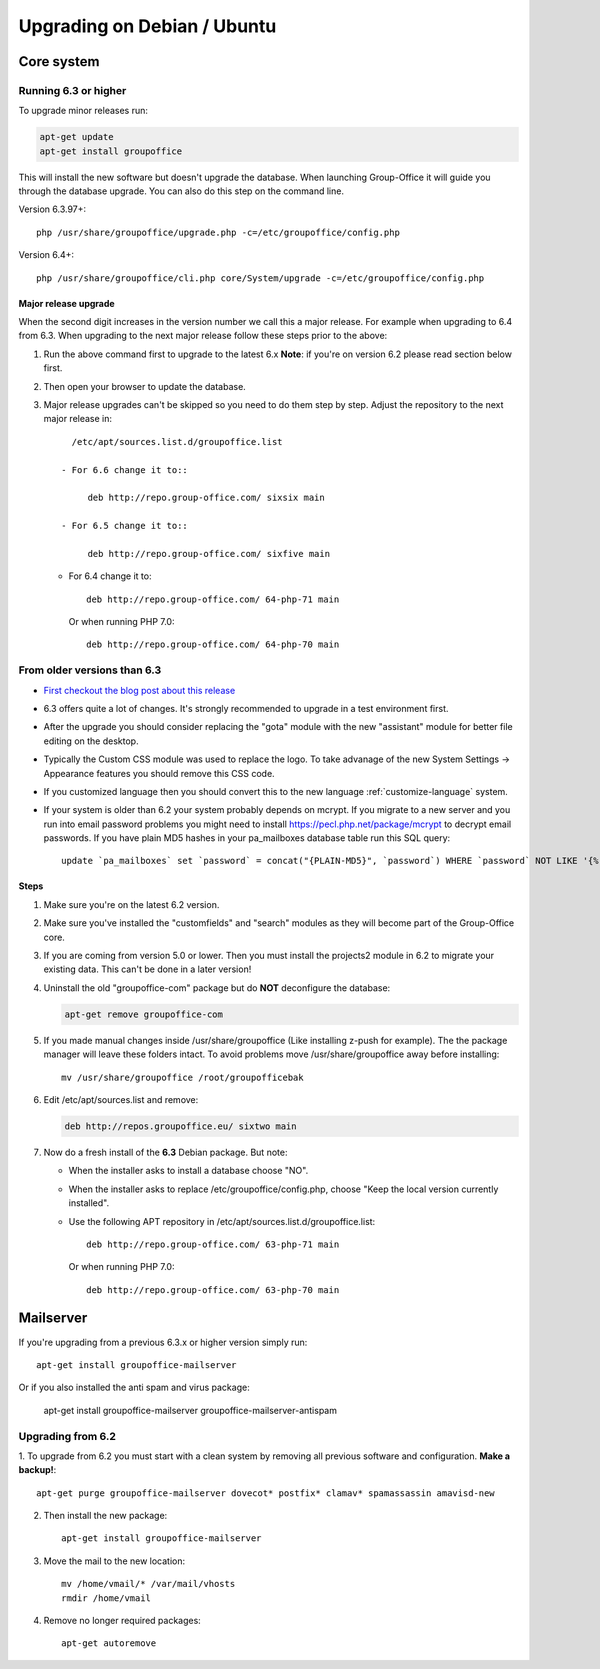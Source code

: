 Upgrading on Debian / Ubuntu
============================

Core system
-----------

Running 6.3 or higher
`````````````````````

To upgrade minor releases run:

.. code:: bash

   apt-get update
   apt-get install groupoffice

This will install the new software but doesn't upgrade the database. When launching Group-Office it
will guide you through the database upgrade. You can also do this step on the command line.

Version 6.3.97+::

   php /usr/share/groupoffice/upgrade.php -c=/etc/groupoffice/config.php

Version 6.4+::

   php /usr/share/groupoffice/cli.php core/System/upgrade -c=/etc/groupoffice/config.php


Major release upgrade
~~~~~~~~~~~~~~~~~~~~~
When the second digit increases in the version number we call this a major release. For example when upgrading to 6.4 from 6.3.
When upgrading to the next major release follow these steps prior to the above:

1. Run the above command first to upgrade to the latest 6.x
   **Note**: if you're on version 6.2 please read section below first.

2. Then open your browser to update the database.
3. Major release upgrades can't be skipped so you need to do them step by step.
   Adjust the repository to the next major release in::

      /etc/apt/sources.list.d/groupoffice.list

    - For 6.6 change it to::

         deb http://repo.group-office.com/ sixsix main
      
    - For 6.5 change it to::
   
         deb http://repo.group-office.com/ sixfive main

   - For 6.4 change it to::

         deb http://repo.group-office.com/ 64-php-71 main

     Or when running PHP 7.0::

         deb http://repo.group-office.com/ 64-php-70 main
         
  


From older versions than 6.3
````````````````````````````

- `First checkout the blog post about this release <http://groupoffice.blogspot.com/2018/07/group-office-63-released.html>`_
- 6.3 offers quite a lot of changes. It's strongly recommended to upgrade in a test environment first.
- After the upgrade you should consider replacing the "gota" module with the new
  "assistant" module for better file editing on the desktop.
- Typically the Custom CSS module was used to replace the logo. To take advanage of 
  the new System Settings -> Appearance features you should remove this CSS code.
- If you customized language then you should convert this to the new language :ref:`customize-language` system.
- If your system is older than 6.2 your system probably depends on mcrypt. If you 
  migrate to a new server and you run into email password problems you might need 
  to install https://pecl.php.net/package/mcrypt to decrypt email passwords. 
  If you have plain MD5 hashes in your pa_mailboxes database table run this SQL query::

     update `pa_mailboxes` set `password` = concat("{PLAIN-MD5}", `password`) WHERE `password` NOT LIKE '{%' AND `password` NOT LIKE '$%';

Steps
~~~~~

1. Make sure you're on the latest 6.2 version.
2. Make sure you've installed the "customfields" and "search" modules as they 
   will become part of the Group-Office core.
3. If you are coming from version 5.0 or lower. Then you must install the projects2 module in 6.2 to migrate your existing data. This can't be done in a later version!
4. Uninstall the old "groupoffice-com" package but do **NOT** deconfigure the database:

   .. code:: bash
   
      apt-get remove groupoffice-com
      
5. If you made manual changes inside /usr/share/groupoffice (Like installing z-push for example). The the package manager will leave these folders intact. To avoid problems move /usr/share/groupoffice away before installing::
   
      mv /usr/share/groupoffice /root/groupofficebak

6. Edit /etc/apt/sources.list and remove:

   .. code:: bash
   
      deb http://repos.groupoffice.eu/ sixtwo main

7. Now do a fresh install of the **6.3** Debian package. But note:

   - When the installer asks to install a database choose "NO".
   - When the installer asks to replace /etc/groupoffice/config.php, choose 
     "Keep the local version currently installed".
   - Use the following APT repository in /etc/apt/sources.list.d/groupoffice.list::

         deb http://repo.group-office.com/ 63-php-71 main
      
     Or when running PHP 7.0::

         deb http://repo.group-office.com/ 63-php-70 main


Mailserver
----------

If you're upgrading from a previous 6.3.x or higher version simply run::

   apt-get install groupoffice-mailserver

Or if you also installed the anti spam and virus package:

   apt-get install groupoffice-mailserver groupoffice-mailserver-antispam

Upgrading from 6.2
``````````````````

1. To upgrade from 6.2 you must start with a clean system by removing all previous
software and configuration. **Make a backup!**::

      apt-get purge groupoffice-mailserver dovecot* postfix* clamav* spamassassin amavisd-new

2. Then install the new package::

      apt-get install groupoffice-mailserver

3. Move the mail to the new location::

      mv /home/vmail/* /var/mail/vhosts
      rmdir /home/vmail

4. Remove no longer required packages::
      
      apt-get autoremove

